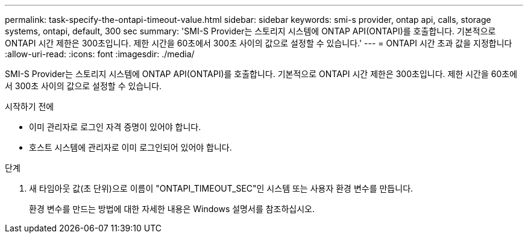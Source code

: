 ---
permalink: task-specify-the-ontapi-timeout-value.html 
sidebar: sidebar 
keywords: smi-s provider, ontap api, calls, storage systems, ontapi, default, 300 sec 
summary: 'SMI-S Provider는 스토리지 시스템에 ONTAP API(ONTAPI)를 호출합니다. 기본적으로 ONTAPI 시간 제한은 300초입니다. 제한 시간을 60초에서 300초 사이의 값으로 설정할 수 있습니다.' 
---
= ONTAPI 시간 초과 값을 지정합니다
:allow-uri-read: 
:icons: font
:imagesdir: ./media/


[role="lead"]
SMI-S Provider는 스토리지 시스템에 ONTAP API(ONTAPI)를 호출합니다. 기본적으로 ONTAPI 시간 제한은 300초입니다. 제한 시간을 60초에서 300초 사이의 값으로 설정할 수 있습니다.

.시작하기 전에
* 이미 관리자로 로그인 자격 증명이 있어야 합니다.
* 호스트 시스템에 관리자로 이미 로그인되어 있어야 합니다.


.단계
. 새 타임아웃 값(초 단위)으로 이름이 "ONTAPI_TIMEOUT_SEC"인 시스템 또는 사용자 환경 변수를 만듭니다.
+
환경 변수를 만드는 방법에 대한 자세한 내용은 Windows 설명서를 참조하십시오.


